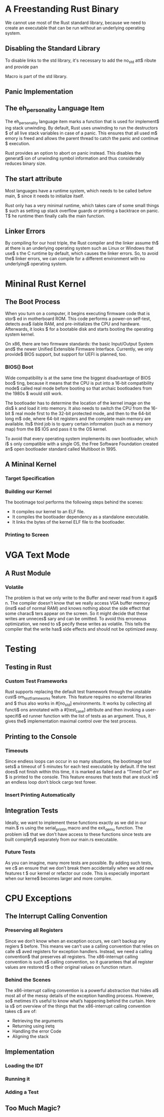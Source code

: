 * A Freestanding Rust Binary
We cannot use most of the Rust standard library, because we need to create
an executable that can be run without an underlying operating system. 

** Disabling the Standard Library
To disable links to the std library, it's necessary to add the no_std att$
ribute and provide pan

Macro is part of the std library.

** Panic Implementation
** The eh_personality Language Item
The eh_personality language item marks a function that is used for implement$
ing stack unwinding. By default, Rust uses unwinding to run the destructors $
of all live stack variables in case of a panic. This ensures that all used m$
emory is freed and allows the parent thread to catch the panic and continue $
execution. 

Rust provides an option to abort on panic instead. This disables the generat$
ion of unwinding symbol information and thus considerably reduces binary size.

** The start attribute
Most languages have a runtime system, which needs to be called before main, $
since it needs to initialize itself.

Rust only has a very minimal runtime, which takes care of some small things $
such as setting up stack overflow guards or printing a backtrace on panic. T$
he runtime then finally calls the main function.

** Linker Errors
By compiling for our host triple, the Rust compiler and the linker assume th$
at there is an underlying operating system such as Linux or Windows that use$
s the C runtime by default, which causes the linker errors. So, to avoid the$
linker errors, we can compile for a different environment with no underlying$
operating system.

* Mininal Rust Kernel
** The Boot Process
When you turn on a computer, it begins executing firmware code that is stor$
ed in motherboard ROM. This code performs a power-on self-test, detects ava$
ilable RAM, and pre-initializes the CPU and hardware. Afterwards, it looks $
for a bootable disk and starts booting the operating system kernel.

On x86, there are two firmware standards: the basic Input/Output System and$
the newer Unified Extensible Firmware Interface. Currently, we only provide$
BIOS support, but support for UEFI is planned, too. 

*** BIOS() Boot
Wide compatibility is at the same time the biggest disadvantage of BIOS boo$
ting, because it means that the CPU is put into a 16-bit compatibility mode$
called real mode before booting so that archaic bootloaders from the 1980s $
would still work.

The bootloader has to determine the location of the kernel image on the dis$
k and load it into memory. It also needs to switch the CPU from the 16-bit $
real mode first to the 32-bit protected mode, and then to the 64-bit long m$
ode, where 64-bit registers and the complete main memory are available. Its$
third job is to query certain information (such as a memory map) from the B$
IOS and pass it to the OS kernel.

To avoid that every operating system implements its own bootloader, which i$
s only compatible with a single OS, the Free Software Foundation created an$
open bootloader standard called Multiboot in 1995. 

** A Mininal Kernel
*** Target Specification
*** Building our Kernel
The bootimage tool performs the following steps behind the scenes:
- It compiles our kernel to an ELF file.
- It compiles the bootloader dependency as a standalone executable.
- It links the bytes of the kernel ELF file to the bootloader.

*** Printing to Screen
* VGA Text Mode
** A Rust Module
*** Volatile
The problem is that we only write to the Buffer and never read from it agai$
n. The compiler doesn’t know that we really access VGA buffer memory (inst$
ead of normal RAM) and knows nothing about the side effect that some charac$
ters appear on the screen. So it might decide that these writes are unneces$
sary and can be omitted. To avoid this erroneous optimization, we need to s$
pecify these writes as volatile. This tells the compiler that the write has$
side effects and should not be optimized away.

* Testing
** Testing in Rust
*** Custom Test Frameworks
Rust supports replacing the default test framework through the unstable cust$
om_test_frameworks feature. This feature requires no external libraries and $
thus also works in #[no_std] environments. It works by collecting all functi$
ons annotated with a #[test_case] attribute and then invoking a user-specifi$
ed runner function with the list of tests as an argument. Thus, it gives the$
implementation maximal control over the test process.

** Printing to the Console
*** Timeouts
Since endless loops can occur in so many situations, the bootimage tool sets$
a timeout of 5 minutes for each test executable by default. If the test does$
not finish within this time, it is marked as failed and a “Timed Out” err $
is printed to the console. This feature ensures that tests that are stuck in$
an endless loop don’t block cargo test foreer.

*** Insert Printing Automatically
** Integration Tests
Ideally, we want to implement these functions exactly as we did in our main.$
rs using the serial_println macro and the exit_qemu function. The problem is$
that we don’t have access to these functions since tests are built complety$
separately from our main.rs executable.

*** Future Tests
As you can imagine, many more tests are possible. By adding such tests, we c$
an ensure that we don’t break them accidentally when we add new features t $
our kernel or refactor our code. This is especially important when our kerne$
becomes larger and more complex.

* CPU Exceptions
** The Interrupt Calling Convention
*** Preserving all Registers
Since we don’t know when an exception occurs, we can’t backup any regiers $
before. This means we can’t use a calling convention that relies on calle s$
aved registers for exception handlers. Instead, we need a calling convention$
that preserves all registers. The x86-interrupt calling convention is such a$
calling convention, so it guarantees that all register values are restored t$
o their original values on function return.

*** Behind the Scenes
The x86-interrupt calling convention is a powerful abstraction that hides al$
most all of the messy details of the exception handling process. However, so$
metimes it’s useful to know what’s happening behind the curtain. Here ia s$
ort overview of the things that the x86-interrupt calling convention takes c$
are of:
- Retrieving the arguments
- Returning using iretq
- Handling the error Code
- Aligning the stack

** Implementation
*** Loading the IDT
*** Running it
*** Adding a Test
** Too Much Magic?

